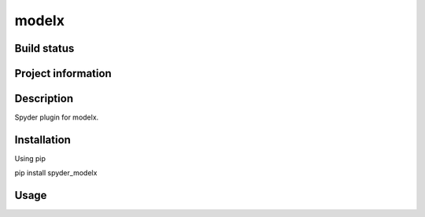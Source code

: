 modelx
======

Build status
------------
|travis status| |appveyor status| |circleci status| |coverage| |scrutinizer|

Project information
-------------------
|license| |pypi version| |gitter|

.. |travis status| image:: https://img.shields.io/travis/fumitoh/spyder-modelx/master.svg
  :target: https://travis-ci.org/fumitoh/spyder-modelx
  :alt: Travis-CI build status
.. |appveyor status| image:: https://img.shields.io/appveyor/ci/fumitoh/spyder-modelx/master.svg
  :target: https://ci.appveyor.com/project/fumitoh/spyder-modelx
  :alt: Appveyor build status
.. |circleci status| image:: https://img.shields.io/circleci/project/github/fumitoh/spyder-modelx/master.svg
  :target: https://circleci.com/gh/fumitoh/spyder-modelx/tree/master
  :alt: Circle-CI build status
.. |scrutinizer| image:: https://img.shields.io/scrutinizer/g/fumitoh/spyder-modelx.svg
  :target: https://scrutinizer-ci.com/g/fumitoh/spyder-modelx/?branch=master
  :alt: Scrutinizer Code Quality
.. |license| image:: https://img.shields.io/pypi/l/spyder-modelx.svg
  :target: LICENSE.txt
  :alt: License
.. |pypi version| image:: https://img.shields.io/pypi/v/spyder-modelx.svg
  :target: https://pypi.python.org/pypi/spyder-modelx
  :alt: Latest PyPI version
.. |gitter| image:: https://badges.gitter.im/fumitoh/spyder-modelx.svg
  :target: https://gitter.im/fumitoh/spyder-modelx
  :alt: Join the chat at https://gitter.im/fumitoh/spyder-modelx
.. |coverage| image:: https://coveralls.io/repos/github/fumitoh/spyder-modelx/badge.svg
  :target: https://coveralls.io/github/fumitoh/spyder-modelx?branch=master
  :alt: Code Coverage


Description
-----------
Spyder plugin for modelx.

Installation
------------

Using pip

::

pip install spyder_modelx

Usage
-----

